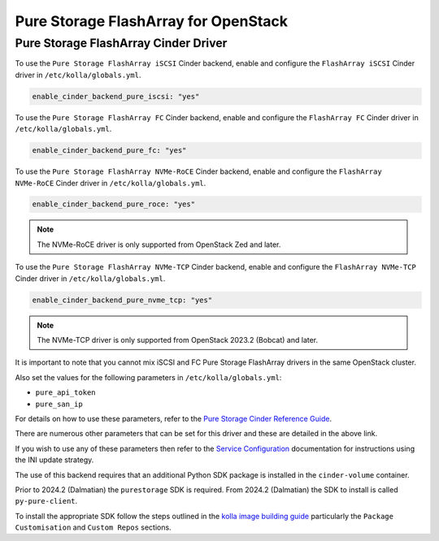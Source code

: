 .. cinder-guide-pure:

=====================================
Pure Storage FlashArray for OpenStack
=====================================

Pure Storage FlashArray Cinder Driver
~~~~~~~~~~~~~~~~~~~~~~~~~~~~~~~~~~~~~

To use the ``Pure Storage FlashArray iSCSI`` Cinder backend, enable and
configure the ``FlashArray iSCSI`` Cinder driver in ``/etc/kolla/globals.yml``.

.. code-block:: yaml

  enable_cinder_backend_pure_iscsi: "yes"

.. end

To use the ``Pure Storage FlashArray FC`` Cinder backend, enable and
configure the ``FlashArray FC`` Cinder driver in ``/etc/kolla/globals.yml``.

.. code-block:: yaml

  enable_cinder_backend_pure_fc: "yes"

.. end

To use the ``Pure Storage FlashArray NVMe-RoCE`` Cinder backend, enable and
configure the ``FlashArray NVMe-RoCE`` Cinder driver in
``/etc/kolla/globals.yml``.

.. code-block:: yaml

  enable_cinder_backend_pure_roce: "yes"

.. end

.. note::

  The NVMe-RoCE driver is only supported from OpenStack Zed and later.

To use the ``Pure Storage FlashArray NVMe-TCP`` Cinder backend, enable and
configure the ``FlashArray NVMe-TCP`` Cinder driver in
``/etc/kolla/globals.yml``.

.. code-block:: yaml

  enable_cinder_backend_pure_nvme_tcp: "yes"

.. end

.. note::

  The NVMe-TCP driver is only supported from OpenStack 2023.2 (Bobcat) and later.

It is important to note that you cannot mix iSCSI and FC Pure Storage
FlashArray drivers in the same OpenStack cluster.

Also set the values for the following parameters in ``/etc/kolla/globals.yml``:

* ``pure_api_token``
* ``pure_san_ip``

For details on how to use these parameters, refer to the
`Pure Storage Cinder Reference Guide <https://docs.openstack.org/cinder/latest/configuration/block-storage/drivers/pure-storage-driver.html>`_.

There are numerous other parameters that can be set for this driver and
these are detailed in the above link.

If you wish to use any of these parameters then refer to the
`Service Configuration <https://docs.openstack.org/kolla-ansible/latest/admin/advanced-configuration.html#openstack-service-configuration-in-kolla>`_
documentation for instructions using the INI update strategy.

The use of this backend requires that an additional Python SDK package is
installed in the ``cinder-volume`` container.

Prior to 2024.2 (Dalmatian) the ``purestorage`` SDK is required. From
2024.2 (Dalmatian) the SDK to install is called ``py-pure-client``.

To install the appropriate SDK follow the steps
outlined in the `kolla image building guide <https://docs.openstack.org/kolla/latest/admin/image-building.html>`_
particularly the ``Package Customisation`` and ``Custom Repos`` sections.
